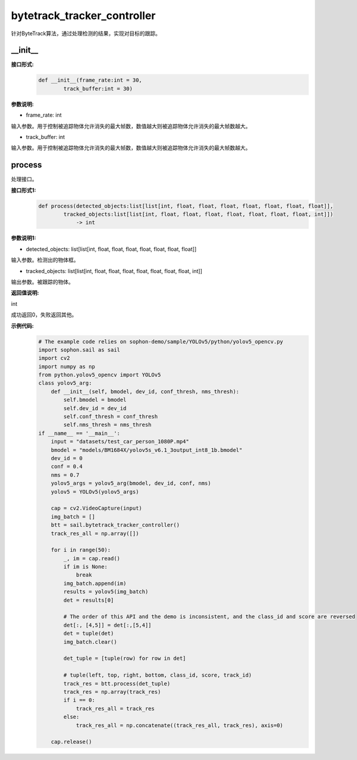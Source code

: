 bytetrack_tracker_controller
____________________________________________

针对ByteTrack算法，通过处理检测的结果，实现对目标的跟踪。

\_\_init\_\_
>>>>>>>>>>>>>>>

**接口形式:**
    .. code-block:: python
          
        def __init__(frame_rate:int = 30, 
                track_buffer:int = 30)


**参数说明:**

* frame_rate: int

输入参数。用于控制被追踪物体允许消失的最大帧数，数值越大则被追踪物体允许消失的最大帧数越大。

* track_buffer: int

输入参数。用于控制被追踪物体允许消失的最大帧数，数值越大则被追踪物体允许消失的最大帧数越大。



process
>>>>>>>>>>>>>

处理接口。

**接口形式1:**
    .. code-block:: python

        def process(detected_objects:list[list[int, float, float, float, float, float, float, float]], 
                tracked_objects:list[list[int, float, float, float, float, float, float, float, int]]) 
                    -> int

**参数说明1:**

* detected_objects: list[list[int, float, float, float, float, float, float, float]]

输入参数。检测出的物体框。

* tracked_objects: list[list[int, float, float, float, float, float, float, float, int]]

输出参数。被跟踪的物体。

**返回值说明:**

int

成功返回0，失败返回其他。

**示例代码:**
    .. code-block:: python

        # The example code relies on sophon-demo/sample/YOLOv5/python/yolov5_opencv.py
        import sophon.sail as sail
        import cv2
        import numpy as np
        from python.yolov5_opencv import YOLOv5
        class yolov5_arg:
            def __init__(self, bmodel, dev_id, conf_thresh, nms_thresh):
                self.bmodel = bmodel
                self.dev_id = dev_id
                self.conf_thresh = conf_thresh
                self.nms_thresh = nms_thresh
        if __name__ == '__main__':
            input = "datasets/test_car_person_1080P.mp4"
            bmodel = "models/BM1684X/yolov5s_v6.1_3output_int8_1b.bmodel"
            dev_id = 0
            conf = 0.4
            nms = 0.7
            yolov5_args = yolov5_arg(bmodel, dev_id, conf, nms)
            yolov5 = YOLOv5(yolov5_args)

            cap = cv2.VideoCapture(input)
            img_batch = []
            btt = sail.bytetrack_tracker_controller()
            track_res_all = np.array([])

            for i in range(50):
                _, im = cap.read()
                if im is None:
                    break
                img_batch.append(im)
                results = yolov5(img_batch)
                det = results[0]

                # The order of this API and the demo is inconsistent, and the class_id and score are reversed 
                det[:, [4,5]] = det[:,[5,4]]
                det = tuple(det)
                img_batch.clear()

                det_tuple = [tuple(row) for row in det]

                # tuple(left, top, right, bottom, class_id, score, track_id)
                track_res = btt.process(det_tuple)
                track_res = np.array(track_res)
                if i == 0:
                    track_res_all = track_res
                else:
                    track_res_all = np.concatenate((track_res_all, track_res), axis=0)
            
            cap.release()